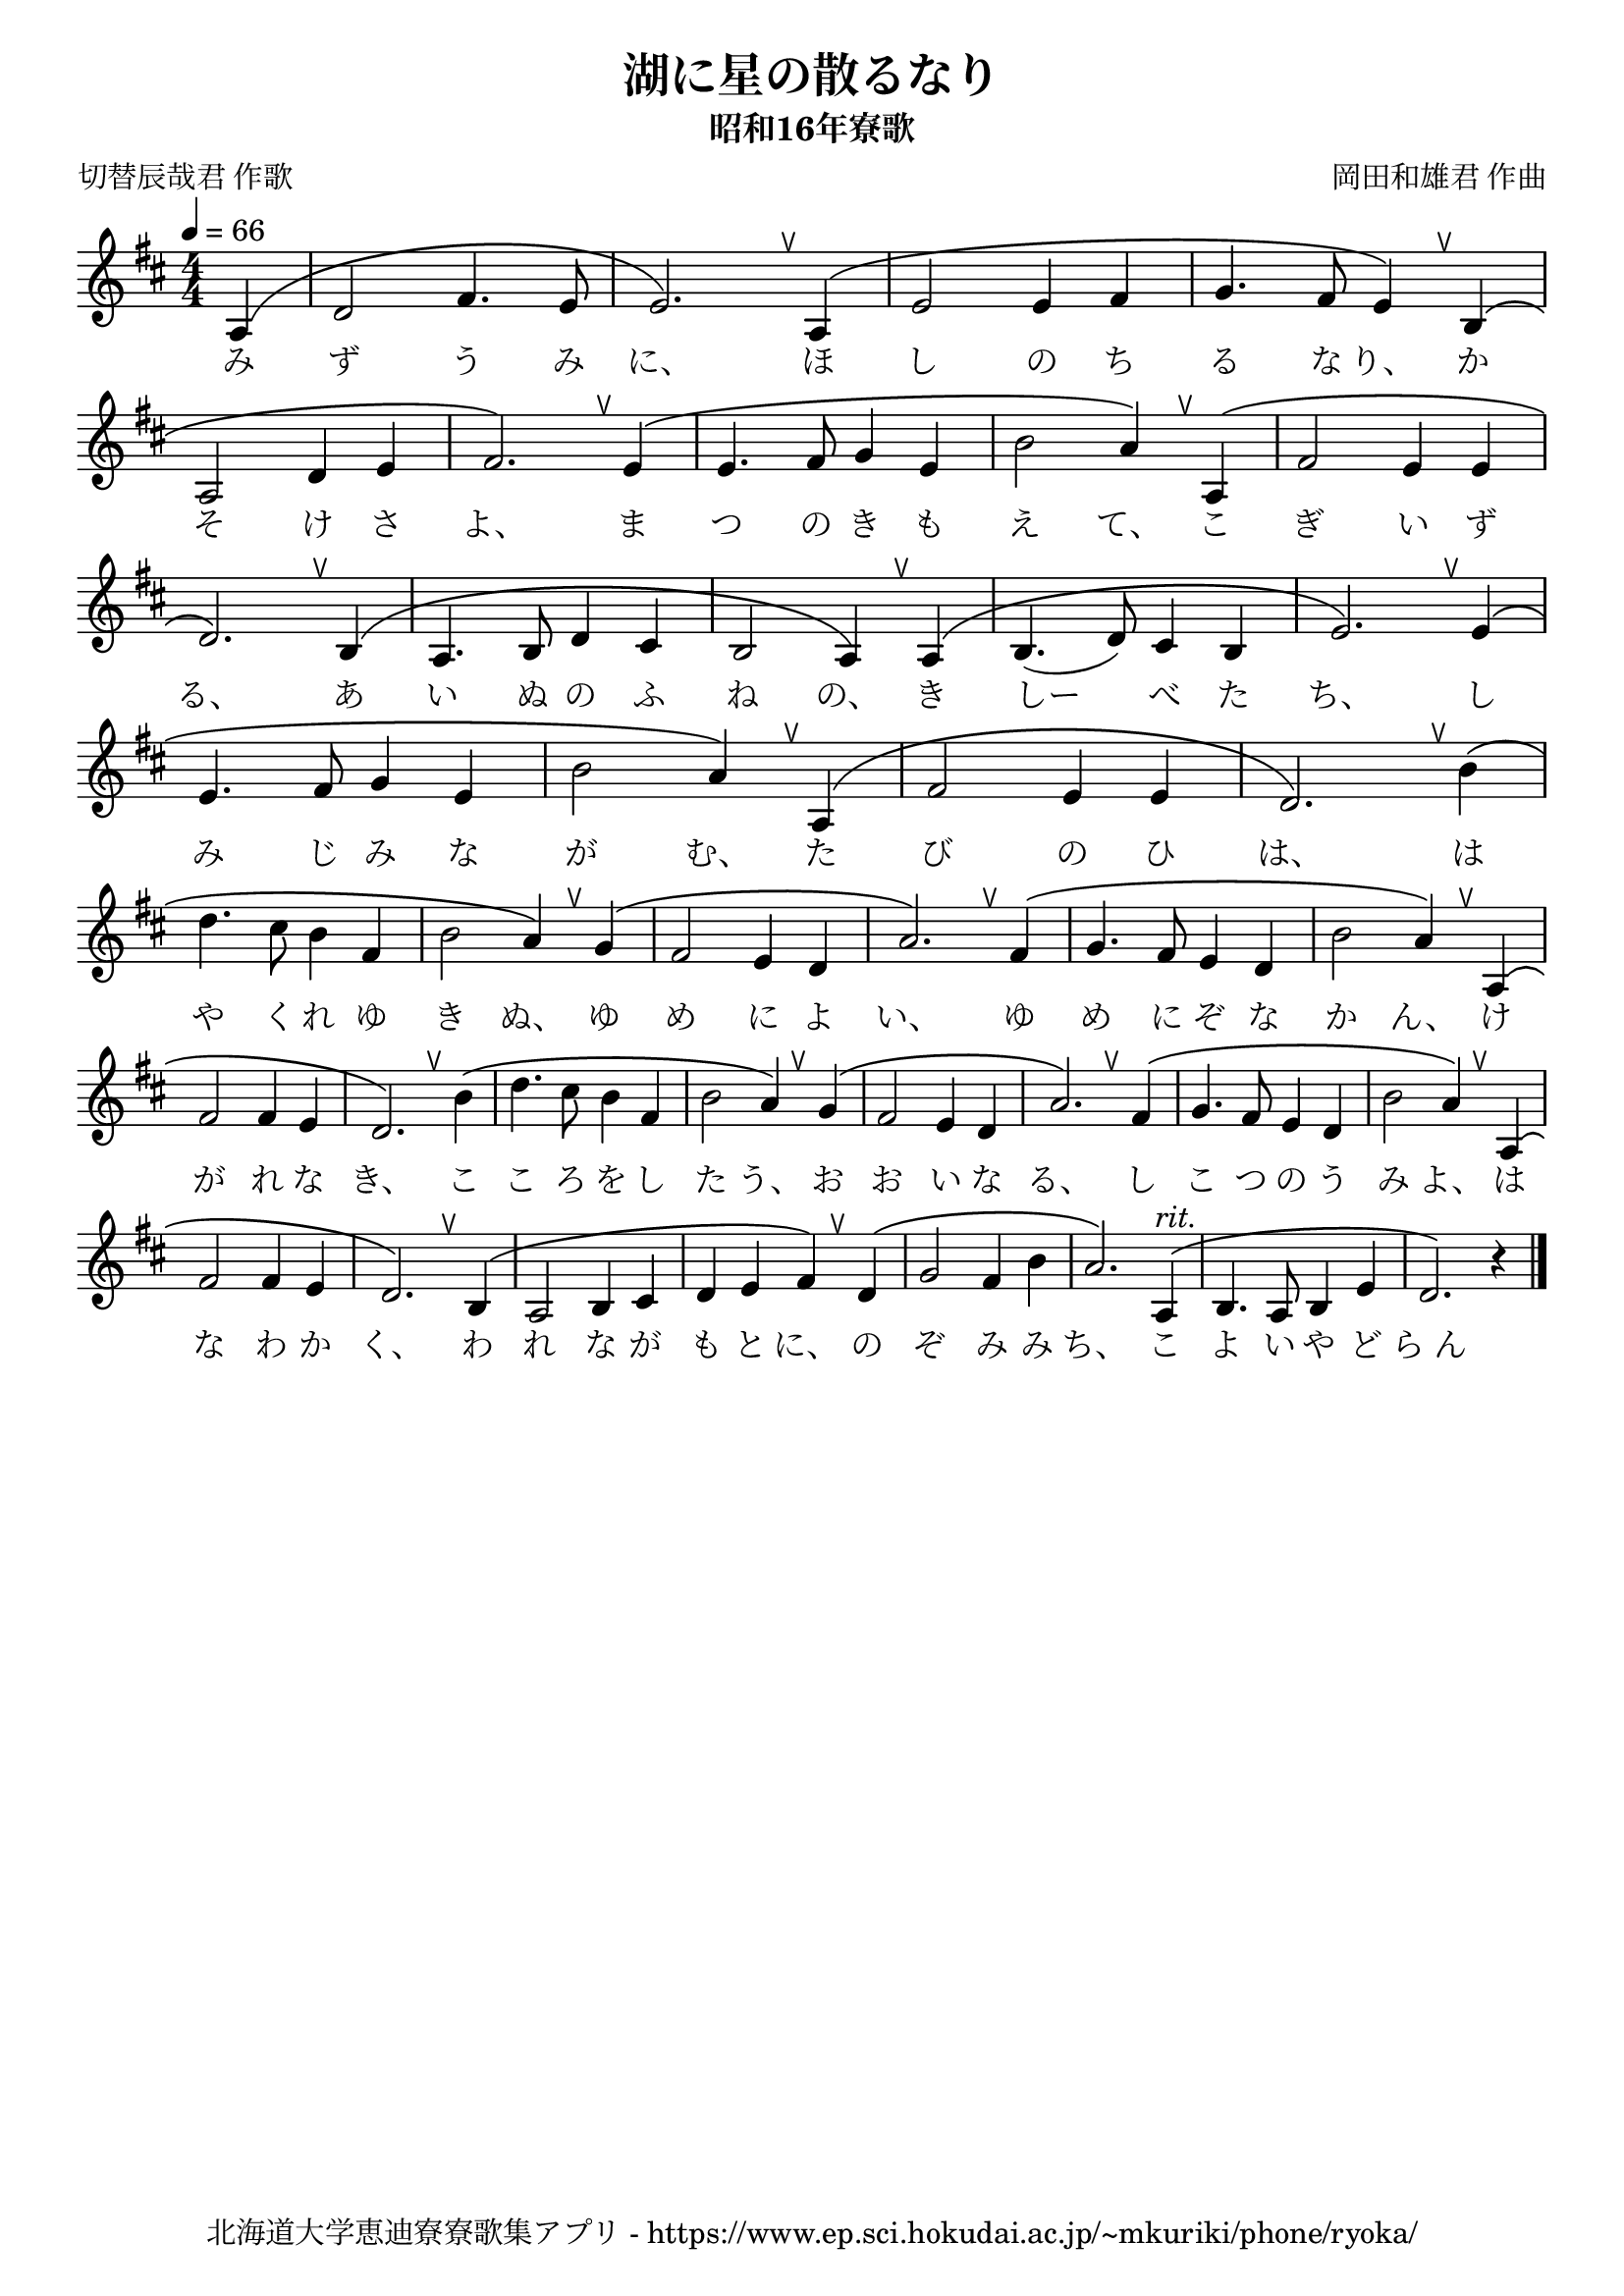﻿\version "2.18.2"

\paper {indent = 0}

\header {
  title = "湖に星の散るなり"
  subtitle = "昭和16年寮歌"
  composer = "岡田和雄君 作曲"
  poet = "切替辰哉君 作歌"
  tagline = "北海道大学恵迪寮寮歌集アプリ - https://www.ep.sci.hokudai.ac.jp/~mkuriki/phone/ryoka/"
}


%{
melody = \relative c'{
  \tempo 4 = 66
  \autoBeamOff
  \numericTimeSignature
  \override BreathingSign.text = \markup { \musicglyph #"scripts.upedaltoe" } % ブレスの記号指定
  \key d \major 
  \time 4/4 
  \partial 4 a | 
  d2 fis4. e8 | 
  e2. a,4 | 
  e'2 e4 fis |
  g4. fis8 e4 b | \break
  a2 d4 e | 
  fis2. e4 | 
  e4. fis8 g4 e | 
  b'2 a4 a, | 
  fis'2 e4 e | \break
  d2. b4 | 
  a4. b8 d4 cis | 
  b2 a4 a | 
  b4.( d8) cis4 b | 
  e2. e4 | \break
  e4. fis8 g4 e | 
  b'2 a4 a, | 
  fis'2 e4 e |
  d2. b'4 | \break
  \repeat volta 2 {
  d4. cis8 b4 fis | 
  b2 a4 g | 
  fis2 e4 d | 
  a'2. fis4 | 
  g4. fis8 e4 d | 
  b'2 a4 a,|
  fis'2 fis4 e |
  }
  \alternative{ 
    {d2. b'4 | }
    {d,2. b4 |}
  } | 
  a2 b4 cis | 
  d e fis d | 
  g2 fis4 b | 
  a2. a,4 | 
  b4. a8 b4 e | 
  d2. r4 \bar "|." | 
}
%}

melody = \relative c'{
  \tempo 4 = 66
  \autoBeamOff
  \numericTimeSignature
  \override BreathingSign.text = \markup { \musicglyph #"scripts.upedaltoe" } % ブレスの記号指定
  \key d \major 
  \time 4/4 
  \partial 4 a ^\( | 
  d2 fis4. e8 | 
  e2. \) \breathe a,4 ^\( | 
  e'2 e4 fis |
  g4. fis8 e4 \) \breathe b ^\( | \break
  a2 d4 e | 
  fis2. \) \breathe e4 ^\( | 
  e4. fis8 g4 e | 
  b'2 a4 \) \breathe a, ^\( | 
  fis'2 e4 e | \break
  d2. \) \breathe b4 ^\( | 
  a4. b8 d4 cis | 
  b2 a4 \) \breathe a ^\( | 
  b4.( d8) cis4 b | 
  e2. \) \breathe e4 ^\( | \break
  e4. fis8 g4 e | 
  b'2 a4 \) \breathe a, ^\( | 
  fis'2 e4 e |
  d2. \) \breathe b'4 ^\( | \break
  d4. cis8 b4 fis | 
  b2 a4 \) \breathe g ^\( | 
  fis2 e4 d | 
  a'2. \) \breathe fis4 ^\( | 
  g4. fis8 e4 d | 
  b'2 a4 \) \breathe a, ^\( |
  fis'2 fis4 e |
  d2. \) \breathe b'4 ^\( | 
  d4. cis8 b4 fis | 
  b2 a4 \) \breathe g ^\( | 
  fis2 e4 d | 
  a'2. \) \breathe fis4 ^\( | 
  g4. fis8 e4 d | 
  b'2 a4 \) \breathe a, ^\( |
  fis'2 fis4 e |
  d2. \) \breathe b4 ^\( |
  a2 b4 cis | 
  d e fis \) \breathe d ^\( | 
  g2 fis4 b | 
  a2. \) a,4 ^\markup { \italic rit.}  ^\( | 
  b4. a8 b4 e | 
  d2. \) r4 \bar "|." | 
}

%{
text = \lyricmode {
  み | 
  ず う み | 
  に、 ほ | 
  し の ち | 
  る な り か | 
  そ け さ | 
  よ ま | 
  つ の ひ も | 
  え て こ | 
  ぎ い ず | 
  る、 あ | 
  い ぬ の ふ | 
  ね の、 き | 
  しー べ た | 
  ち、 し | 
  み じ み な | 
  が む、 た | 
  び の ひ | 
  は、 は | 
  や く れ ゆ | 
  き ぬ ゆ | 
  め に よ | 
  い、 ゆ | 
  め に ぞ な | 
  か ん、 け | 
  が れ な | 
  き、 こ | 
  く、 わ | 
  れ な が | 
  も と に、 の | 
  ぞ み み | 
  ち こ | 
  よ い や ど | 
  ら_ん 
}
%}

text = \lyricmode {
  み | 
  ず う み | 
  に、 ほ | 
  し の ち | 
  る な り、 か | 
  そ け さ | 
  よ、 ま | 
  つ の き も | 
  え て、 こ | 
  ぎ い ず | 
  る、 あ | 
  い ぬ の ふ | 
  ね の、 き | 
  しー べ た | 
  ち、 し | 
  み じ み な | 
  が む、 た | 
  び の ひ | 
  は、 は | 
  や く れ ゆ | 
  き ぬ、 ゆ | 
  め に よ | 
  い、 ゆ | 
  め に ぞ な | 
  か ん、 け | 
  が れ な | 
  き、 こ | 
  こ ろ を し | 
  た う、 お | 
  お い な | 
  る、 し | 
  こ つ の う | 
  み よ、 は | 
  な わ か | 
  く、 わ | 
  れ な が | 
  も と に、 の | 
  ぞ み み | 
  ち、 こ | 
  よ い や ど | 
  ら_ん 
}

harmony = \chordmode {
}

drum = \drummode{
}


\score {
  <<
    % ギターコード
    %{
    \new ChordNames \with {midiInstrument = #"acoustic guitar (nylon)"}{
      \set chordChanges = ##t
      \harmony
    }
    %}
    
    % メロディーライン
    \new Voice = "one"{\melody}
    % 歌詞
    \new Lyrics \lyricsto "one" \text
    % 太鼓
    % \new DrumStaff \with{
    %   \remove "Time_signature_engraver"
    %   drumStyleTable = #percussion-style
    %   \override StaffSymbol.line-count = #1
    %   \hide Stem
    % }
    % \drum
  >>
  
\midi {}
\layout {
  \context {
    \Score
    \remove "Bar_number_engraver"
  }
}

}

